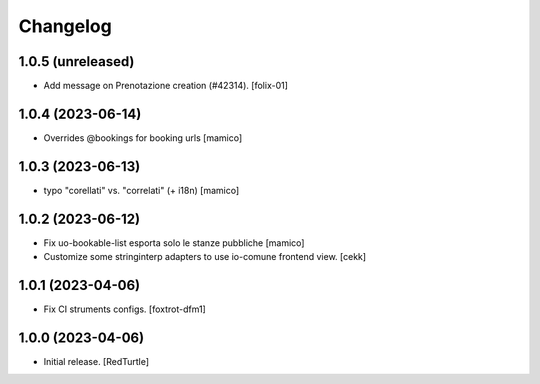 Changelog
=========


1.0.5 (unreleased)
------------------

- Add message on Prenotazione creation (#42314).
  [folix-01]


1.0.4 (2023-06-14)
------------------

- Overrides @bookings for booking urls
  [mamico]


1.0.3 (2023-06-13)
------------------

- typo "corellati" vs. "correlati" (+ i18n)
  [mamico]


1.0.2 (2023-06-12)
------------------

- Fix uo-bookable-list esporta solo le stanze pubbliche
  [mamico]

- Customize some stringinterp adapters to use io-comune frontend view.
  [cekk]

1.0.1 (2023-04-06)
------------------

- Fix CI struments configs.
  [foxtrot-dfm1]


1.0.0 (2023-04-06)
------------------

- Initial release.
  [RedTurtle]
